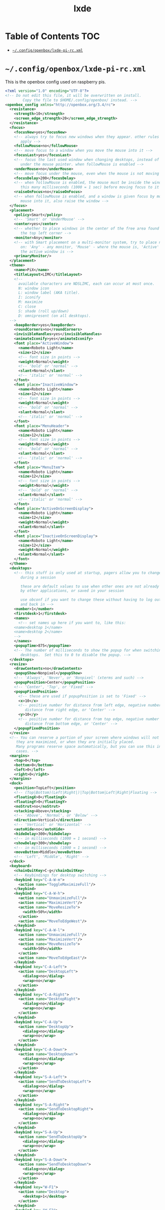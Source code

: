 #+TITLE: lxde
#+PROPERTY: header-args :mkdirp yes

* Table of Contents                                                     :TOC:
 - [[#configopenboxlxde-pi-rcxml][=~/.config/openbox/lxde-pi-rc.xml=]]

* =~/.config/openbox/lxde-pi-rc.xml=

  This is the openbox config used on raspberry pis.

  #+begin_src xml :tangle no
    <?xml version="1.0" encoding="UTF-8"?>
    <!-- Do not edit this file, it will be overwritten on install.
            Copy the file to $HOME/.config/openbox/ instead. -->
    <openbox_config xmlns="http://openbox.org/3.4/rc">
      <resistance>
        <strength>10</strength>
        <screen_edge_strength>20</screen_edge_strength>
      </resistance>
      <focus>
        <focusNew>yes</focusNew>
        <!-- always try to focus new windows when they appear. other rules do
           apply -->
        <followMouse>no</followMouse>
        <!-- move focus to a window when you move the mouse into it -->
        <focusLast>yes</focusLast>
        <!-- focus the last used window when changing desktops, instead of the one
           under the mouse pointer. when followMouse is enabled -->
        <underMouse>no</underMouse>
        <!-- move focus under the mouse, even when the mouse is not moving -->
        <focusDelay>200</focusDelay>
        <!-- when followMouse is enabled, the mouse must be inside the window for
           this many milliseconds (1000 = 1 sec) before moving focus to it -->
        <raiseOnFocus>no</raiseOnFocus>
        <!-- when followMouse is enabled, and a window is given focus by moving the
           mouse into it, also raise the window -->
      </focus>
      <placement>
        <policy>Smart</policy>
        <!-- 'Smart' or 'UnderMouse' -->
        <center>yes</center>
        <!-- whether to place windows in the center of the free area found or
           the top left corner -->
        <monitor>Any</monitor>
        <!-- with Smart placement on a multi-monitor system, try to place new windows
           on: 'Any' - any monitor, 'Mouse' - where the mouse is, 'Active' - where
           the active window is -->
        <primaryMonitor/>
      </placement>
      <theme>
        <name>PiX</name>
        <titleLayout>LIMC</titleLayout>
        <!--
          available characters are NDSLIMC, each can occur at most once.
          N: window icon
          L: window label (AKA title).
          I: iconify
          M: maximize
          C: close
          S: shade (roll up/down)
          D: omnipresent (on all desktops).
      -->
        <keepBorder>yes</keepBorder>
        <roundCorners>no</roundCorners>
        <invisibleHandles>yes</invisibleHandles>
        <animateIconify>yes</animateIconify>
        <font place="ActiveWindow">
          <name>Roboto Light</name>
          <size>12</size>
          <!-- font size in points -->
          <weight>Normal</weight>
          <!-- 'bold' or 'normal' -->
          <slant>Normal</slant>
          <!-- 'italic' or 'normal' -->
        </font>
        <font place="InactiveWindow">
          <name>Roboto Light</name>
          <size>12</size>
          <!-- font size in points -->
          <weight>Normal</weight>
          <!-- 'bold' or 'normal' -->
          <slant>Normal</slant>
          <!-- 'italic' or 'normal' -->
        </font>
        <font place="MenuHeader">
          <name>Roboto Light</name>
          <size>12</size>
          <!-- font size in points -->
          <weight>Normal</weight>
          <!-- 'bold' or 'normal' -->
          <slant>Normal</slant>
          <!-- 'italic' or 'normal' -->
        </font>
        <font place="MenuItem">
          <name>Roboto Light</name>
          <size>12</size>
          <!-- font size in points -->
          <weight>Normal</weight>
          <!-- 'bold' or 'normal' -->
          <slant>Normal</slant>
          <!-- 'italic' or 'normal' -->
        </font>
        <font place="ActiveOnScreenDisplay">
          <name>Roboto Light</name>
          <size>12</size>
          <weight>Normal</weight>
          <slant>Normal</slant>
        </font>
        <font place="InactiveOnScreenDisplay">
          <name>Roboto Light</name>
          <size>12</size>
          <weight>Normal</weight>
          <slant>Normal</slant>
        </font>
      </theme>
      <desktops>
        <!-- this stuff is only used at startup, pagers allow you to change them
           during a session

           these are default values to use when other ones are not already set
           by other applications, or saved in your session

           use obconf if you want to change these without having to log out
           and back in -->
        <number>1</number>
        <firstdesk>1</firstdesk>
        <names>
          <!-- set names up here if you want to, like this:
        <name>desktop 1</name>
        <name>desktop 2</name>
        -->
        </names>
        <popupTime>875</popupTime>
        <!-- The number of milliseconds to show the popup for when switching
           desktops.  Set this to 0 to disable the popup. -->
      </desktops>
      <resize>
        <drawContents>no</drawContents>
        <popupShow>Nonpixel</popupShow>
        <!-- 'Always', 'Never', or 'Nonpixel' (xterms and such) -->
        <popupPosition>Center</popupPosition>
        <!-- 'Center', 'Top', or 'Fixed' -->
        <popupFixedPosition>
          <!-- these are used if popupPosition is set to 'Fixed' -->
          <x>10</x>
          <!-- positive number for distance from left edge, negative number for
             distance from right edge, or 'Center' -->
          <y>10</y>
          <!-- positive number for distance from top edge, negative number for
             distance from bottom edge, or 'Center' -->
        </popupFixedPosition>
      </resize>
      <!-- You can reserve a portion of your screen where windows will not cover when
         they are maximized, or when they are initially placed.
         Many programs reserve space automatically, but you can use this in other
         cases. -->
      <margins>
        <top>0</top>
        <bottom>0</bottom>
        <left>0</left>
        <right>0</right>
      </margins>
      <dock>
        <position>TopLeft</position>
        <!-- (Top|Bottom)(Left|Right|)|Top|Bottom|Left|Right|Floating -->
        <floatingX>0</floatingX>
        <floatingY>0</floatingY>
        <noStrut>no</noStrut>
        <stacking>Above</stacking>
        <!-- 'Above', 'Normal', or 'Below' -->
        <direction>Vertical</direction>
        <!-- 'Vertical' or 'Horizontal' -->
        <autoHide>no</autoHide>
        <hideDelay>300</hideDelay>
        <!-- in milliseconds (1000 = 1 second) -->
        <showDelay>300</showDelay>
        <!-- in milliseconds (1000 = 1 second) -->
        <moveButton>Middle</moveButton>
        <!-- 'Left', 'Middle', 'Right' -->
      </dock>
      <keyboard>
        <chainQuitKey>C-g</chainQuitKey>
        <!-- Keybindings for desktop switching -->
        <keybind key="C-A-W-m">
          <action name="ToggleMaximizeFull"/>
        </keybind>
        <keybind key="C-A-W-h">
          <action name="UnmaximizeFull"/>
          <action name="MaximizeVert"/>
          <action name="MoveResizeTo">
            <width>50%</width>
          </action>
          <action name="MoveToEdgeWest"/>
        </keybind>
        <keybind key="C-A-W-l">
          <action name="UnmaximizeFull"/>
          <action name="MaximizeVert"/>
          <action name="MoveResizeTo">
            <width>50%</width>
          </action>
          <action name="MoveToEdgeEast"/>
        </keybind>
        <keybind key="C-A-Left">
          <action name="DesktopLeft">
            <dialog>no</dialog>
            <wrap>no</wrap>
          </action>
        </keybind>
        <keybind key="C-A-Right">
          <action name="DesktopRight">
            <dialog>no</dialog>
            <wrap>no</wrap>
          </action>
        </keybind>
        <keybind key="C-A-Up">
          <action name="DesktopUp">
            <dialog>no</dialog>
            <wrap>no</wrap>
          </action>
        </keybind>
        <keybind key="C-A-Down">
          <action name="DesktopDown">
            <dialog>no</dialog>
            <wrap>no</wrap>
          </action>
        </keybind>
        <keybind key="S-A-Left">
          <action name="SendToDesktopLeft">
            <dialog>no</dialog>
            <wrap>no</wrap>
          </action>
        </keybind>
        <keybind key="S-A-Right">
          <action name="SendToDesktopRight">
            <dialog>no</dialog>
            <wrap>no</wrap>
          </action>
        </keybind>
        <keybind key="S-A-Up">
          <action name="SendToDesktopUp">
            <dialog>no</dialog>
            <wrap>no</wrap>
          </action>
        </keybind>
        <keybind key="S-A-Down">
          <action name="SendToDesktopDown">
            <dialog>no</dialog>
            <wrap>no</wrap>
          </action>
        </keybind>
        <keybind key="W-F1">
          <action name="Desktop">
            <desktop>1</desktop>
          </action>
        </keybind>
        <keybind key="W-F2">
          <action name="Desktop">
            <desktop>2</desktop>
          </action>
        </keybind>
        <keybind key="W-F3">
          <action name="Desktop">
            <desktop>3</desktop>
          </action>
        </keybind>
        <keybind key="W-F4">
          <action name="Desktop">
            <desktop>4</desktop>
          </action>
        </keybind>
        <keybind key="W-d">
          <action name="ToggleShowDesktop"/>
        </keybind>
        <keybind key="C-A-d">
          <action name="ToggleShowDesktop"/>
        </keybind>
        <!-- Keybindings for windows -->
        <keybind key="A-F4">
          <action name="Close"/>
        </keybind>
        <keybind key="A-Escape">
          <action name="Lower"/>
          <action name="FocusToBottom"/>
          <action name="Unfocus"/>
        </keybind>
        <keybind key="A-space">
          <action name="ShowMenu">
            <menu>client-menu</menu>
          </action>
        </keybind>
        <!-- Keybindings for window switching -->
        <keybind key="A-Tab">
          <action name="NextWindow"/>
        </keybind>
        <keybind key="A-S-Tab">
          <action name="PreviousWindow"/>
        </keybind>
        <keybind key="C-A-Tab">
          <action name="NextWindow">
            <panels>yes</panels>
            <desktop>yes</desktop>
          </action>
        </keybind>
        <!-- Keybindings for running applications -->
        <keybind key="W-e">
          <action name="Execute">
            <startupnotify>
              <enabled>true</enabled>
              <name>PCManFM</name>
            </startupnotify>
            <command>pcmanfm</command>
          </action>
        </keybind>
        <keybind key="Print">
          <action name="Execute">
            <command>scrot</command>
          </action>
        </keybind>
        <keybind key="C-A-W-t">
          <action name="Execute">
            <command>x-terminal-emulator</command>
          </action>
        </keybind>
        <!--keybindings for LXPanel -->
        <keybind key="Super_L">
          <action name="Execute">
            <command>lxpanelctl menu</command>
          </action>
        </keybind>
        <keybind key="W-r">
          <action name="Execute">
            <command>lxpanelctl run</command>
          </action>
        </keybind>
        <keybind key="C-A-W-d">
          <action name="Execute">
            <command>lxpanelctl run</command>
          </action>
        </keybind>
        <keybind key="C-Escape">
          <action name="Execute">
            <command>lxpanelctl menu</command>
          </action>
        </keybind>
        <keybind key="C-A-W-f">
          <action name="ToggleFullscreen"/>
        </keybind>
        <!-- Launch Task Manager with Ctrl+Alt+Del -->
        <keybind key="A-C-Delete">
          <action name="Execute">
            <command>lxtask</command>
          </action>
        </keybind>
      </keyboard>
      <mouse>
        <dragThreshold>8</dragThreshold>
        <!-- number of pixels the mouse must move before a drag begins -->
        <doubleClickTime>200</doubleClickTime>
        <!-- in milliseconds (1000 = 1 second) -->
        <screenEdgeWarpTime>400</screenEdgeWarpTime>
        <!-- Time before changing desktops when the pointer touches the edge of the
           screen while moving a window, in milliseconds (1000 = 1 second).
           Set this to 0 to disable warping -->
        <context name="Frame">
          <mousebind button="A-Left" action="Press">
            <action name="Focus"/>
            <action name="Raise"/>
          </mousebind>
          <mousebind button="A-Left" action="Click">
            <action name="Unshade"/>
          </mousebind>
          <mousebind button="A-Left" action="Drag">
            <action name="Move"/>
          </mousebind>
          <mousebind button="A-Right" action="Press">
            <action name="Focus"/>
            <action name="Raise"/>
            <action name="Unshade"/>
          </mousebind>
          <mousebind button="A-Right" action="Drag">
            <action name="Resize"/>
          </mousebind>
          <mousebind button="A-Middle" action="Press">
            <action name="Lower"/>
            <action name="FocusToBottom"/>
            <action name="Unfocus"/>
          </mousebind>
          <mousebind button="A-Up" action="Click">
            <action name="DesktopPrevious"/>
          </mousebind>
          <mousebind button="A-Down" action="Click">
            <action name="DesktopNext"/>
          </mousebind>
          <mousebind button="C-A-Up" action="Click">
            <action name="DesktopPrevious"/>
          </mousebind>
          <mousebind button="C-A-Down" action="Click">
            <action name="DesktopNext"/>
          </mousebind>
          <mousebind button="A-S-Up" action="Click">
            <action name="SendToDesktopPrevious"/>
          </mousebind>
          <mousebind button="A-S-Down" action="Click">
            <action name="SendToDesktopNext"/>
          </mousebind>
        </context>
        <context name="Titlebar">
          <mousebind button="Left" action="Press">
            <action name="Focus"/>
            <action name="Raise"/>
          </mousebind>
          <mousebind button="Left" action="Drag">
            <action name="Move"/>
          </mousebind>
          <mousebind button="Left" action="DoubleClick">
            <action name="ToggleMaximizeFull"/>
          </mousebind>
          <mousebind button="Middle" action="Press">
            <action name="Lower"/>
            <action name="FocusToBottom"/>
            <action name="Unfocus"/>
          </mousebind>
          <mousebind button="Up" action="Click">
            <action name="Shade"/>
            <action name="FocusToBottom"/>
            <action name="Unfocus"/>
            <action name="Lower"/>
          </mousebind>
          <mousebind button="Down" action="Click">
            <action name="Unshade"/>
            <action name="Raise"/>
          </mousebind>
          <mousebind button="Right" action="Press">
            <action name="Focus"/>
            <action name="Raise"/>
            <action name="ShowMenu">
              <menu>client-menu</menu>
            </action>
          </mousebind>
        </context>
        <context name="Top">
          <mousebind button="Left" action="Press">
            <action name="Focus"/>
            <action name="Raise"/>
            <action name="Unshade"/>
          </mousebind>
          <mousebind button="Left" action="Drag">
            <action name="Resize">
              <edge>top</edge>
            </action>
          </mousebind>
        </context>
        <context name="Left">
          <mousebind button="Left" action="Press">
            <action name="Focus"/>
            <action name="Raise"/>
          </mousebind>
          <mousebind button="Left" action="Drag">
            <action name="Resize">
              <edge>left</edge>
            </action>
          </mousebind>
        </context>
        <context name="Right">
          <mousebind button="Left" action="Press">
            <action name="Focus"/>
            <action name="Raise"/>
          </mousebind>
          <mousebind button="Left" action="Drag">
            <action name="Resize">
              <edge>right</edge>
            </action>
          </mousebind>
        </context>
        <context name="Bottom">
          <mousebind button="Left" action="Press">
            <action name="Focus"/>
            <action name="Raise"/>
          </mousebind>
          <mousebind button="Left" action="Drag">
            <action name="Resize">
              <edge>bottom</edge>
            </action>
          </mousebind>
          <mousebind button="Middle" action="Press">
            <action name="Lower"/>
            <action name="FocusToBottom"/>
            <action name="Unfocus"/>
          </mousebind>
          <mousebind button="Right" action="Press">
            <action name="Focus"/>
            <action name="Raise"/>
            <action name="ShowMenu">
              <menu>client-menu</menu>
            </action>
          </mousebind>
        </context>
        <context name="BLCorner">
          <mousebind button="Left" action="Press">
            <action name="Focus"/>
            <action name="Raise"/>
          </mousebind>
          <mousebind button="Left" action="Drag">
            <action name="Resize"/>
          </mousebind>
        </context>
        <context name="BRCorner">
          <mousebind button="Left" action="Press">
            <action name="Focus"/>
            <action name="Raise"/>
          </mousebind>
          <mousebind button="Left" action="Drag">
            <action name="Resize"/>
          </mousebind>
        </context>
        <context name="TLCorner">
          <mousebind button="Left" action="Press">
            <action name="Focus"/>
            <action name="Raise"/>
            <action name="Unshade"/>
          </mousebind>
          <mousebind button="Left" action="Drag">
            <action name="Resize"/>
          </mousebind>
        </context>
        <context name="TRCorner">
          <mousebind button="Left" action="Press">
            <action name="Focus"/>
            <action name="Raise"/>
            <action name="Unshade"/>
          </mousebind>
          <mousebind button="Left" action="Drag">
            <action name="Resize"/>
          </mousebind>
        </context>
        <context name="Client">
          <mousebind button="Left" action="Press">
            <action name="Focus"/>
            <action name="Raise"/>
          </mousebind>
          <mousebind button="Middle" action="Press">
            <action name="Focus"/>
            <action name="Raise"/>
          </mousebind>
          <mousebind button="Right" action="Press">
            <action name="Focus"/>
            <action name="Raise"/>
          </mousebind>
        </context>
        <context name="Icon">
          <mousebind button="Left" action="Press">
            <action name="Focus"/>
            <action name="Raise"/>
            <action name="Unshade"/>
            <action name="ShowMenu">
              <menu>client-menu</menu>
            </action>
          </mousebind>
          <mousebind button="Right" action="Press">
            <action name="Focus"/>
            <action name="Raise"/>
            <action name="ShowMenu">
              <menu>client-menu</menu>
            </action>
          </mousebind>
        </context>
        <context name="AllDesktops">
          <mousebind button="Left" action="Press">
            <action name="Focus"/>
            <action name="Raise"/>
            <action name="Unshade"/>
          </mousebind>
          <mousebind button="Left" action="Click">
            <action name="ToggleOmnipresent"/>
          </mousebind>
        </context>
        <context name="Shade">
          <mousebind button="Left" action="Press">
            <action name="Focus"/>
            <action name="Raise"/>
          </mousebind>
          <mousebind button="Left" action="Click">
            <action name="ToggleShade"/>
          </mousebind>
        </context>
        <context name="Iconify">
          <mousebind button="Left" action="Press">
            <action name="Focus"/>
            <action name="Raise"/>
          </mousebind>
          <mousebind button="Left" action="Click">
            <action name="Iconify"/>
          </mousebind>
        </context>
        <context name="Maximize">
          <mousebind button="Left" action="Press">
            <action name="Focus"/>
            <action name="Raise"/>
            <action name="Unshade"/>
          </mousebind>
          <mousebind button="Middle" action="Press">
            <action name="Focus"/>
            <action name="Raise"/>
            <action name="Unshade"/>
          </mousebind>
          <mousebind button="Right" action="Press">
            <action name="Focus"/>
            <action name="Raise"/>
            <action name="Unshade"/>
          </mousebind>
          <mousebind button="Left" action="Click">
            <action name="ToggleMaximizeFull"/>
          </mousebind>
          <mousebind button="Middle" action="Click">
            <action name="ToggleMaximizeVert"/>
          </mousebind>
          <mousebind button="Right" action="Click">
            <action name="ToggleMaximizeHorz"/>
          </mousebind>
        </context>
        <context name="Close">
          <mousebind button="Left" action="Press">
            <action name="Focus"/>
            <action name="Raise"/>
            <action name="Unshade"/>
          </mousebind>
          <mousebind button="Left" action="Click">
            <action name="Close"/>
          </mousebind>
        </context>
        <context name="Desktop">
          <mousebind button="Up" action="Click">
            <action name="DesktopPrevious"/>
          </mousebind>
          <mousebind button="Down" action="Click">
            <action name="DesktopNext"/>
          </mousebind>
          <mousebind button="A-Up" action="Click">
            <action name="DesktopPrevious"/>
          </mousebind>
          <mousebind button="A-Down" action="Click">
            <action name="DesktopNext"/>
          </mousebind>
          <mousebind button="C-A-Up" action="Click">
            <action name="DesktopPrevious"/>
          </mousebind>
          <mousebind button="C-A-Down" action="Click">
            <action name="DesktopNext"/>
          </mousebind>
          <mousebind button="Left" action="Press">
            <action name="Focus"/>
            <action name="Raise"/>
          </mousebind>
          <mousebind button="Right" action="Press">
            <action name="Focus"/>
            <action name="Raise"/>
          </mousebind>
        </context>
        <context name="Root">
          <!-- Menus -->
          <mousebind button="Middle" action="Press">
            <action name="ShowMenu">
              <menu>client-list-combined-menu</menu>
            </action>
          </mousebind>
          <mousebind button="Right" action="Press">
            <action name="ShowMenu">
              <menu>root-menu</menu>
            </action>
          </mousebind>
        </context>
        <context name="MoveResize">
          <mousebind button="Up" action="Click">
            <action name="DesktopPrevious"/>
          </mousebind>
          <mousebind button="Down" action="Click">
            <action name="DesktopNext"/>
          </mousebind>
          <mousebind button="A-Up" action="Click">
            <action name="DesktopPrevious"/>
          </mousebind>
          <mousebind button="A-Down" action="Click">
            <action name="DesktopNext"/>
          </mousebind>
        </context>
      </mouse>
      <menu>
        <!-- You can specify more than one menu file in here and they are all loaded,
           just don't make menu ids clash or, well, it'll be kind of pointless -->
        <!-- default menu file (or custom one in $HOME/.config/openbox/) -->
        <file>/usr/share/lxde/openbox/menu.xml</file>
        <hideDelay>200</hideDelay>
        <!-- if a press-release lasts longer than this setting (in milliseconds), the
           menu is hidden again -->
        <middle>no</middle>
        <!-- center submenus vertically about the parent entry -->
        <submenuShowDelay>100</submenuShowDelay>
        <!-- this one is easy, time to delay before showing a submenu after hovering
           over the parent entry -->
        <applicationIcons>yes</applicationIcons>
        <!-- controls if icons appear in the client-list-(combined-)menu -->
        <manageDesktops>yes</manageDesktops>
        <!-- show the manage desktops section in the client-list-(combined-)menu -->
      </menu>
      <applications>
        <application name="panel">
          <skip_taskbar>yes</skip_taskbar>
          <layer>above</layer>
        </application>
        <application name="panel" type="dock">
          <layer>below</layer>
        </application>
        <!--
      # this is an example with comments through out. use these to make your
      # own rules, but without the comments of course.

      <application name="first element of window's WM_CLASS property (see xprop)"
                  class="second element of window's WM_CLASS property (see xprop)"
                   role="the window's WM_WINDOW_ROLE property (see xprop)">
      # the name or the class can be set, or both. this is used to match
      # windows when they appear. role can optionally be set as well, to
      # further restrict your matches.

      # the name, class, and role use simple wildcard matching such as those
      # used by a shell. you can use * to match any characters and ? to match
      # any single character.

      # when multiple rules match a window, they will all be applied, in the
      # order that they appear in this list


        # each element can be left out or set to 'default' to specify to not
        # change that attribute of the window

        <decor>yes</decor>
        # enable or disable window decorations

        <shade>no</shade>
        # make the window shaded when it appears, or not

        <position>
          # the position is only used if both an x and y coordinate are provided
          # (and not set to 'default')
          <x>center</x>
          # a number like 50, or 'center' to center on screen. use a negative number
          # to start from the right (or bottom for <y>), ie -50 is 50 pixels from the
          # right edge (or bottom).
          <y>200</y>
          <monitor>1</monitor>
          # specifies the monitor in a xinerama setup.
          # 1 is the first head, or 'mouse' for wherever the mouse is
        </position>

        <focus>yes</focus>
        # if the window should try be given focus when it appears. if this is set
        # to yes it doesn't guarantee the window will be given focus. some
        # restrictions may apply, but Openbox will try to

        <desktop>1</desktop>
        # 1 is the first desktop, 'all' for all desktops

        <layer>normal</layer>
        # 'above', 'normal', or 'below'

        <iconic>no</iconic>
        # make the window iconified when it appears, or not

        <skip_pager>no</skip_pager>
        # asks to not be shown in pagers

        <skip_taskbar>no</skip_taskbar>
        # asks to not be shown in taskbars. window cycling actions will also
        # skip past such windows

        <fullscreen>yes</fullscreen>
        # make the window in fullscreen mode when it appears

        <maximized>true</maximized>
        # 'Horizontal', 'Vertical' or boolean (yes/no)
      </application>

      # end of the example
    -->
      </applications>
    </openbox_config>
  #+end_src
